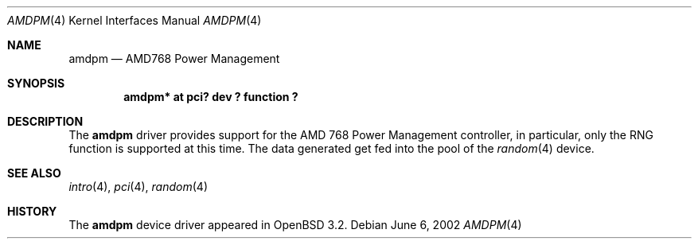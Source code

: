 .\" $OpenBSD: amdpm.4,v 1.2 2002/09/26 07:55:39 miod Exp $
.\"
.\" Copyright (c) 2002 Michael Shalayeff
.\" All rights reserved
.\"
.\" Redistribution and use in source and binary forms, with or without
.\" modification, are permitted provided that the following conditions
.\" are met:
.\" 1. Redistributions of source code must retain the above copyright
.\"    notice, this list of conditions and the following disclaimer.
.\" 2. Redistributions in binary form must reproduce the above copyright
.\"    notice, this list of conditions and the following disclaimer in the
.\"    documentation and/or other materials provided with the distribution.
.\" 3. The author's name or those of the contributors may not be used to
.\"    endorse or promote products derived from this software without
.\"    specific prior written permission.
.\"
.\" THIS SOFTWARE IS PROVIDED BY THE AUTHOR(S) AND CONTRIBUTORS
.\" ``AS IS'' AND ANY EXPRESS OR IMPLIED WARRANTIES, INCLUDING, BUT NOT LIMITED
.\" TO, THE IMPLIED WARRANTIES OF MERCHANTABILITY AND FITNESS FOR A PARTICULAR
.\" PURPOSE ARE DISCLAIMED.  IN NO EVENT SHALL THE AUTHOR OR CONTRIBUTORS
.\" BE LIABLE FOR ANY DIRECT, INDIRECT, INCIDENTAL, SPECIAL, EXEMPLARY, OR
.\" CONSEQUENTIAL DAMAGES (INCLUDING, BUT NOT LIMITED TO, PROCUREMENT OF
.\" SUBSTITUTE GOODS OR SERVICES; LOSS OF MIND, USE, DATA, OR PROFITS; OR
.\" BUSINESS INTERRUPTION) HOWEVER CAUSED AND ON ANY THEORY OF LIABILITY,
.\" WHETHER IN CONTRACT, STRICT LIABILITY, OR TORT (INCLUDING NEGLIGENCE OR
.\" OTHERWISE) ARISING IN ANY WAY OUT OF THE USE OF THIS SOFTWARE, EVEN IF
.\" ADVISED OF THE POSSIBILITY OF SUCH DAMAGE.
.\"
.Dd June 6, 2002
.Dt AMDPM 4
.Os
.Sh NAME
.Nm amdpm
.Nd AMD768 Power Management
.Sh SYNOPSIS
.Cd "amdpm*  at pci? dev ? function ?"
.Sh DESCRIPTION
The
.Nm
driver provides support for the
.Tn AMD 768 Power Management
controller, in particular, only the RNG function is supported
at this time.
The data generated get fed into the pool of the
.Xr random 4
device.
.Sh SEE ALSO
.Xr intro 4 ,
.Xr pci 4 ,
.Xr random 4
.Sh HISTORY
The
.Nm
device driver appeared in
.Ox 3.2 .
